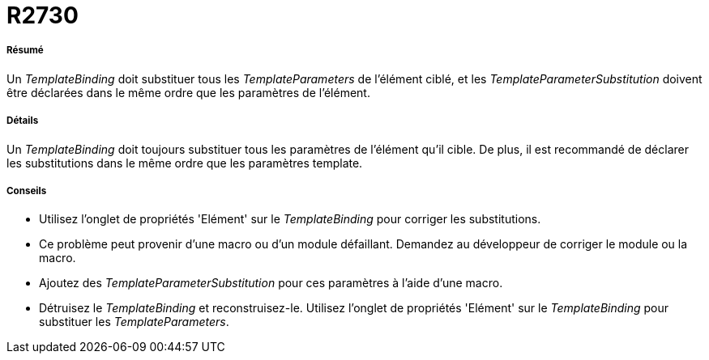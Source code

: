 // Disable all captions for figures.
:!figure-caption:
// Path to the stylesheet files
:stylesdir: .

[[R2730]]

[[r2730]]
= R2730

[[Résumé]]

[[résumé]]
===== Résumé

Un _TemplateBinding_ doit substituer tous les _TemplateParameters_ de l'élément ciblé, et les _TemplateParameterSubstitution_ doivent être déclarées dans le même ordre que les paramètres de l'élément.

[[Détails]]

[[détails]]
===== Détails

Un _TemplateBinding_ doit toujours substituer tous les paramètres de l'élément qu'il cible. De plus, il est recommandé de déclarer les substitutions dans le même ordre que les paramètres template.

[[Conseils]]

[[conseils]]
===== Conseils

* Utilisez l'onglet de propriétés 'Elément' sur le _TemplateBinding_ pour corriger les substitutions.
* Ce problème peut provenir d'une macro ou d'un module défaillant. Demandez au développeur de corriger le module ou la macro.
* Ajoutez des _TemplateParameterSubstitution_ pour ces paramètres à l'aide d'une macro.
* Détruisez le _TemplateBinding_ et reconstruisez-le. Utilisez l'onglet de propriétés 'Elément' sur le _TemplateBinding_ pour substituer les _TemplateParameters_.


